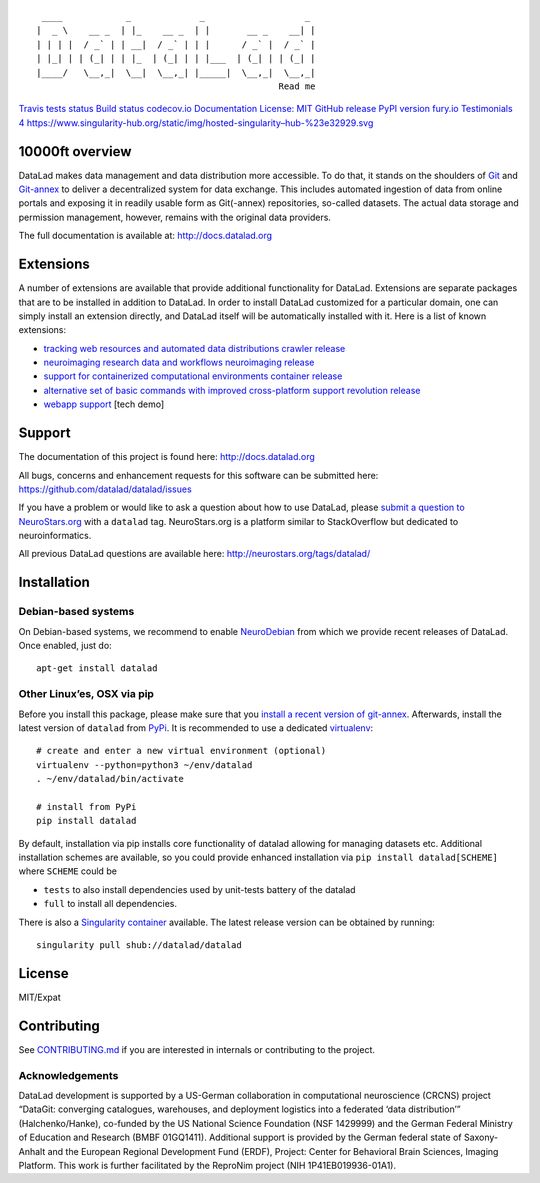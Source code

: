 ::

    ____            _             _                   _ 
   |  _ \    __ _  | |_    __ _  | |       __ _    __| |
   | | | |  / _` | | __|  / _` | | |      / _` |  / _` |
   | |_| | | (_| | | |_  | (_| | | |___  | (_| | | (_| |
   |____/   \__,_|  \__|  \__,_| |_____|  \__,_|  \__,_|
                                                 Read me

`Travis tests status <https://travis-ci.org/datalad/datalad>`__ `Build
status <https://ci.appveyor.com/project/mih/datalad/branch/master>`__
`codecov.io <https://codecov.io/github/datalad/datalad?branch=master>`__
`Documentation <http://datalad.rtfd.org>`__ `License:
MIT <https://opensource.org/licenses/MIT>`__ `GitHub
release <https://GitHub.com/datalad/datalad/releases/>`__ `PyPI version
fury.io <https://pypi.python.org/pypi/datalad/>`__ `Testimonials
4 <https://github.com/datalad/datalad/wiki/Testimonials>`__
`https://www.singularity-hub.org/static/img/hosted-singularity–hub-%23e32929.svg <https://singularity-hub.org/collections/667>`__

10000ft overview
================

DataLad makes data management and data distribution more accessible. To
do that, it stands on the shoulders of `Git <https://git-scm.com>`__ and
`Git-annex <http://git-annex.branchable.com>`__ to deliver a
decentralized system for data exchange. This includes automated
ingestion of data from online portals and exposing it in readily usable
form as Git(-annex) repositories, so-called datasets. The actual data
storage and permission management, however, remains with the original
data providers.

The full documentation is available at: http://docs.datalad.org

Extensions
==========

A number of extensions are available that provide additional
functionality for DataLad. Extensions are separate packages that are to
be installed in addition to DataLad. In order to install DataLad
customized for a particular domain, one can simply install an extension
directly, and DataLad itself will be automatically installed with it.
Here is a list of known extensions:

-  `tracking web resources and automated data
   distributions <https://github.com/datalad/datalad-crawler>`__
   `crawler
   release <https://GitHub.com/datalad/datalad-crawler/releases/>`__
-  `neuroimaging research data and
   workflows <https://github.com/datalad/datalad-neuroimaging>`__
   `neuroimaging
   release <https://GitHub.com/datalad/datalad-neuroimaging/releases/>`__
-  `support for containerized computational
   environments <https://github.com/datalad/datalad-container>`__
   `container
   release <https://GitHub.com/datalad/datalad-container/releases/>`__
-  `alternative set of basic commands with improved cross-platform
   support <https://github.com/datalad/datalad-revolution>`__
   `revolution
   release <https://GitHub.com/datalad/datalad-revolution/releases/>`__

-  `webapp support <https://github.com/datalad/datalad-webapp>`__ [tech
   demo]

Support
=======

The documentation of this project is found here: http://docs.datalad.org

All bugs, concerns and enhancement requests for this software can be
submitted here: https://github.com/datalad/datalad/issues

If you have a problem or would like to ask a question about how to use
DataLad, please `submit a question to
NeuroStars.org <https://neurostars.org/new-topic?body=-%20Please%20describe%20the%20problem.%0A-%20What%20steps%20will%20reproduce%20the%20problem%3F%0A-%20What%20version%20of%20DataLad%20are%20you%20using%20%28run%20%60datalad%20--version%60%29%3F%20On%20what%20operating%20system%20%28consider%20running%20%60datalad%20plugin%20wtf%60%29%3F%0A-%20Please%20provide%20any%20additional%20information%20below.%0A-%20Have%20you%20had%20any%20luck%20using%20DataLad%20before%3F%20%28Sometimes%20we%20get%20tired%20of%20reading%20bug%20reports%20all%20day%20and%20a%20lil'%20positive%20end%20note%20does%20wonders%29&tags=datalad>`__
with a ``datalad`` tag. NeuroStars.org is a platform similar to
StackOverflow but dedicated to neuroinformatics.

All previous DataLad questions are available here:
http://neurostars.org/tags/datalad/

Installation
============

Debian-based systems
--------------------

On Debian-based systems, we recommend to enable
`NeuroDebian <http://neuro.debian.net>`__ from which we provide recent
releases of DataLad. Once enabled, just do:

::

   apt-get install datalad

Other Linux’es, OSX via pip
---------------------------

Before you install this package, please make sure that you `install a
recent version of
git-annex <https://git-annex.branchable.com/install>`__. Afterwards,
install the latest version of ``datalad`` from
`PyPi <https://pypi.org/project/datalad>`__. It is recommended to use a
dedicated `virtualenv <https://virtualenv.pypa.io>`__:

::

   # create and enter a new virtual environment (optional)
   virtualenv --python=python3 ~/env/datalad
   . ~/env/datalad/bin/activate

   # install from PyPi
   pip install datalad

By default, installation via pip installs core functionality of datalad
allowing for managing datasets etc. Additional installation schemes are
available, so you could provide enhanced installation via
``pip install datalad[SCHEME]`` where ``SCHEME`` could be

-  ``tests`` to also install dependencies used by unit-tests battery of
   the datalad
-  ``full`` to install all dependencies.

There is also a `Singularity container <http://singularity.lbl.gov>`__
available. The latest release version can be obtained by running:

::

   singularity pull shub://datalad/datalad

License
=======

MIT/Expat

Contributing
============

See `CONTRIBUTING.md <CONTRIBUTING.md>`__ if you are interested in
internals or contributing to the project.

Acknowledgements
----------------

DataLad development is supported by a US-German collaboration in
computational neuroscience (CRCNS) project “DataGit: converging
catalogues, warehouses, and deployment logistics into a federated ‘data
distribution’” (Halchenko/Hanke), co-funded by the US National Science
Foundation (NSF 1429999) and the German Federal Ministry of Education
and Research (BMBF 01GQ1411). Additional support is provided by the
German federal state of Saxony-Anhalt and the European Regional
Development Fund (ERDF), Project: Center for Behavioral Brain Sciences,
Imaging Platform. This work is further facilitated by the ReproNim
project (NIH 1P41EB019936-01A1).


